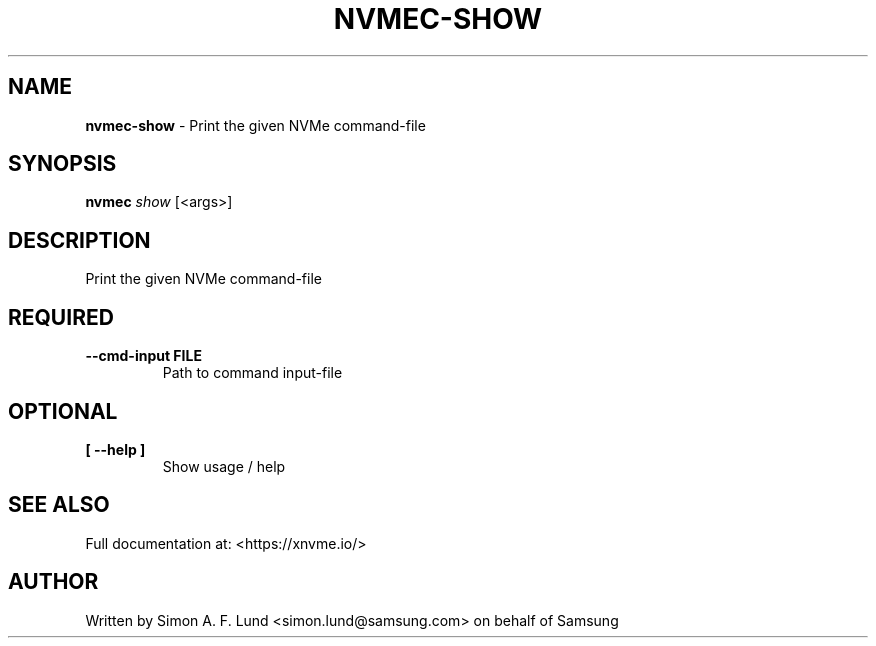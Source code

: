 .\" Text automatically generated by txt2man
.TH NVMEC-SHOW 1 "02 September 2021" "xNVMe" "xNVMe"
.SH NAME
\fBnvmec-show \fP- Print the given NVMe command-file
.SH SYNOPSIS
.nf
.fam C
\fBnvmec\fP \fIshow\fP [<args>]
.fam T
.fi
.fam T
.fi
.SH DESCRIPTION
Print the given NVMe command-file
.SH REQUIRED
.TP
.B
\fB--cmd-input\fP FILE
Path to command input-file
.RE
.PP

.SH OPTIONAL
.TP
.B
[ \fB--help\fP ]
Show usage / help
.RE
.PP


.SH SEE ALSO
Full documentation at: <https://xnvme.io/>
.SH AUTHOR
Written by Simon A. F. Lund <simon.lund@samsung.com> on behalf of Samsung
